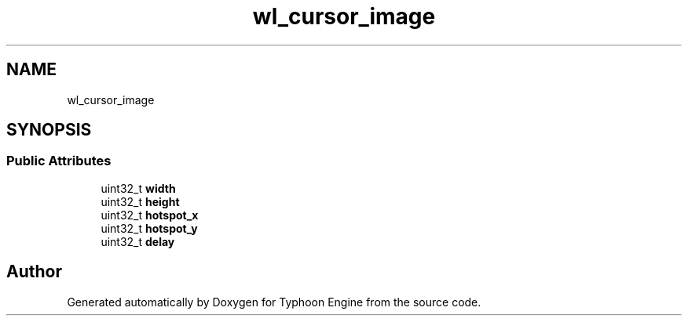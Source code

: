 .TH "wl_cursor_image" 3 "Sat Jul 20 2019" "Version 0.1" "Typhoon Engine" \" -*- nroff -*-
.ad l
.nh
.SH NAME
wl_cursor_image
.SH SYNOPSIS
.br
.PP
.SS "Public Attributes"

.in +1c
.ti -1c
.RI "uint32_t \fBwidth\fP"
.br
.ti -1c
.RI "uint32_t \fBheight\fP"
.br
.ti -1c
.RI "uint32_t \fBhotspot_x\fP"
.br
.ti -1c
.RI "uint32_t \fBhotspot_y\fP"
.br
.ti -1c
.RI "uint32_t \fBdelay\fP"
.br
.in -1c

.SH "Author"
.PP 
Generated automatically by Doxygen for Typhoon Engine from the source code\&.
